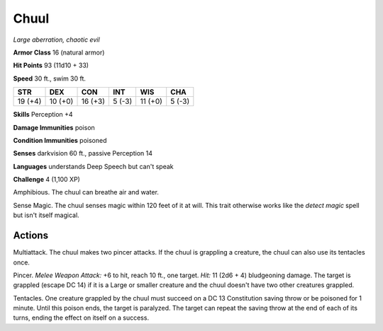 Chuul
-----


.. https://stackoverflow.com/questions/11984652/bold-italic-in-restructuredtext

.. raw:: html

   <style type="text/css">
     span.bolditalic {
       font-weight: bold;
       font-style: italic;
     }
   </style>

.. role:: bi
   :class: bolditalic


*Large aberration, chaotic evil*

**Armor Class** 16 (natural armor)

**Hit Points** 93 (11d10 + 33)

**Speed** 30 ft., swim 30 ft.

+-----------+-----------+-----------+-----------+-----------+-----------+
| STR       | DEX       | CON       | INT       | WIS       | CHA       |
+===========+===========+===========+===========+===========+===========+
| 19 (+4)   | 10 (+0)   | 16 (+3)   | 5 (-3)    | 11 (+0)   | 5 (-3)    |
+-----------+-----------+-----------+-----------+-----------+-----------+

**Skills** Perception +4

**Damage Immunities** poison

**Condition Immunities** poisoned

**Senses** darkvision 60 ft., passive Perception 14

**Languages** understands Deep Speech but can't speak

**Challenge** 4 (1,100 XP)

:bi:`Amphibious`. The chuul can breathe air and water.

:bi:`Sense Magic`. The chuul senses magic within 120 feet of it at will.
This trait otherwise works like the *detect magic* spell but isn't
itself magical.


Actions
^^^^^^^

:bi:`Multiattack`. The chuul makes two pincer attacks. If the chuul is
grappling a creature, the chuul can also use its tentacles once.

:bi:`Pincer`. *Melee Weapon Attack:* +6 to hit, reach 10 ft., one
target. *Hit:* 11 (2d6 + 4) bludgeoning damage. The target is grappled
(escape DC 14) if it is a Large or smaller creature and the chuul
doesn't have two other creatures grappled.

:bi:`Tentacles`. One creature grappled by the chuul must succeed on a DC
13 Constitution saving throw or be poisoned for 1 minute. Until this
poison ends, the target is paralyzed. The target can repeat the saving
throw at the end of each of its turns, ending the effect on itself on a
success.

